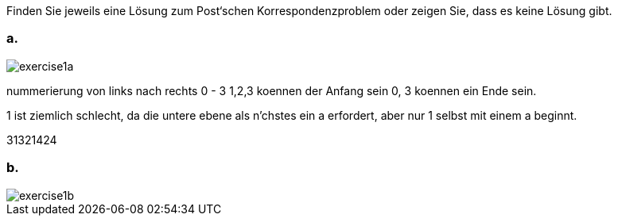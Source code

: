 Finden Sie jeweils eine Lösung zum Post‘schen Korrespondenzproblem
oder zeigen Sie, dass es keine Lösung gibt.

=== a.

image::../uebung8/exercise1a.png[]

nummerierung von links nach rechts 0 - 3
1,2,3 koennen der Anfang sein 0, 3 koennen ein Ende sein.

1 ist ziemlich schlecht, da die untere ebene als n'chstes ein a erfordert, aber nur 1 selbst mit einem a beginnt.

31321424

=== b.

image::../uebung8/exercise1b.png[]
